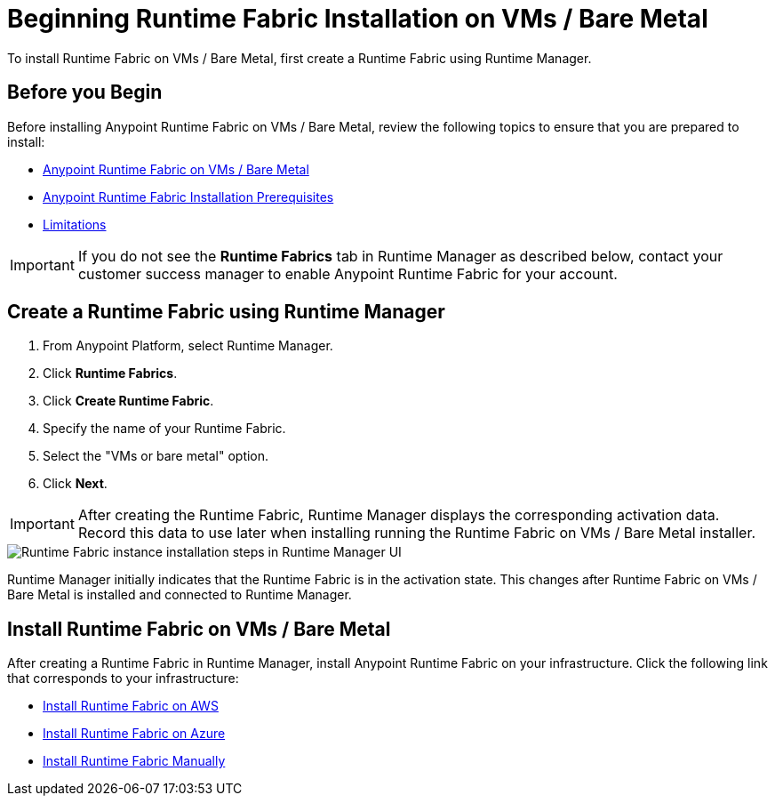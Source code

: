 = Beginning Runtime Fabric Installation on VMs / Bare Metal

To install Runtime Fabric on VMs / Bare Metal, first create a Runtime Fabric using Runtime Manager.

== Before you Begin

Before installing Anypoint Runtime Fabric on VMs / Bare Metal, review the following topics to ensure that you are prepared to install:

* xref:index-vm-bare-metal.adoc[Anypoint Runtime Fabric on VMs / Bare Metal]
* xref:install-prereqs.adoc[Anypoint Runtime Fabric Installation Prerequisites]
* xref:runtime-fabric-limitations.adoc[Limitations]

[IMPORTANT]
If you do not see the *Runtime Fabrics* tab in Runtime Manager as described below, contact your customer success manager to enable Anypoint Runtime Fabric for your account.

== Create a Runtime Fabric using Runtime Manager

. From Anypoint Platform, select Runtime Manager.
. Click *Runtime Fabrics*.
. Click *Create Runtime Fabric*.
. Specify the name of your Runtime Fabric.
. Select the "VMs or bare metal" option.
. Click *Next*.

[IMPORTANT]
After creating the Runtime Fabric, Runtime Manager displays the corresponding activation data. Record this data to use later when installing running the Runtime Fabric on VMs / Bare Metal installer.

image::runtime-fabric-arm.png["Runtime Fabric instance installation steps in Runtime Manager UI"]

Runtime Manager initially indicates that the Runtime Fabric is in the activation state. This changes after Runtime Fabric on VMs / Bare Metal is installed and connected to Runtime Manager.

== Install Runtime Fabric on VMs / Bare Metal

After creating a Runtime Fabric in Runtime Manager, install Anypoint Runtime Fabric on your infrastructure. Click the following link that corresponds to your infrastructure:

* xref:install-aws.adoc[Install Runtime Fabric on AWS]
* xref:install-azure.adoc[Install Runtime Fabric on Azure]
* xref:install-manual.adoc[Install Runtime Fabric Manually]
